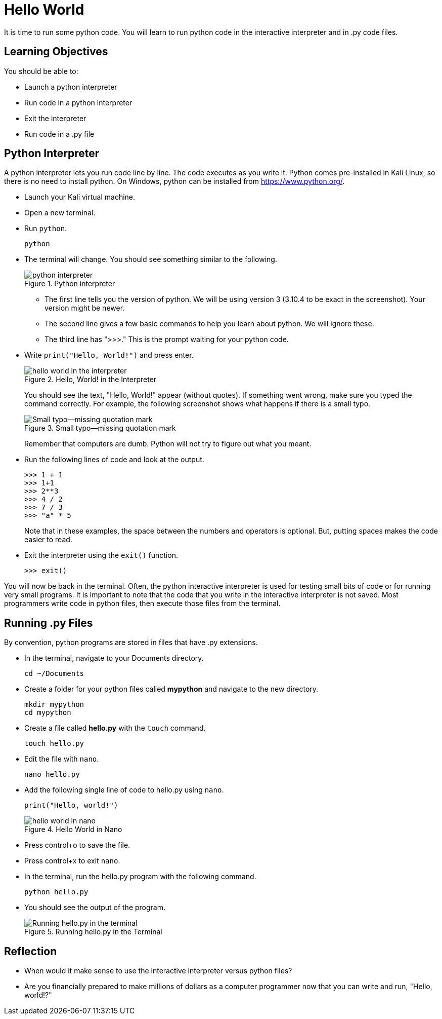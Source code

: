 = Hello World

It is time to run some python code. You will learn to run python code in the interactive interpreter and in .py code files.

== Learning Objectives

You should be able to:

* Launch a python interpreter
* Run code in a python interpreter
* Exit the interpreter
* Run code in a .py file

== Python Interpreter

A python interpreter lets you run code line by line. The code executes as you write it. Python comes pre-installed in Kali Linux, so there is no need to install python. On Windows, python can be installed from https://www.python.org/.

* Launch your Kali virtual machine.
* Open a new terminal.
* Run `python`.
+
[source,sh]
----
python
----
* The terminal will change. You should see something similar to the following.
+
.Python interpreter
image::launch-interpreter.png[python interpreter]
** The first line tells you the version of python. We will be using version 3 (3.10.4 to be exact in the screenshot). Your version might be newer.
** The second line gives a few basic commands to help you learn about python. We will ignore these.
** The third line has ">>>." This is the prompt waiting for your python code.
* Write `print("Hello, World!")` and press enter.
+
.Hello, World! in the Interpreter
image::interpreter-hello-world.png[hello world in the interpreter]
+
You should see the text, "Hello, World!" appear (without quotes). If something went wrong, make sure you typed the command correctly. For example, the following screenshot shows what happens if there is a small typo.
+
.Small typo--missing quotation mark
image::hello-fail.png[Small typo--missing quotation mark]
+
Remember that computers are dumb. Python will not try to figure out what you meant.
* Run the following lines of code and look at the output.
+
[source,sh]
----
>>> 1 + 1
>>> 1+1
>>> 2**3
>>> 4 / 2
>>> 7 / 3
>>> "a" * 5
----
+
Note that in these examples, the space between the numbers and operators is optional. But, putting spaces makes the code easier to read.
* Exit the interpreter using the `exit()` function.
+
[source,sh]
----
>>> exit()
----

You will now be back in the terminal. Often, the python interactive interpreter is used for testing small bits of code or for running very small programs. It is important to note that the code that you write in the interactive interpreter is not saved. Most programmers write code in python files, then execute those files from the terminal.

== Running .py Files

By convention, python programs are stored in files that have .py extensions.

* In the terminal, navigate to your Documents directory. 
+
[source,sh]
----
cd ~/Documents
----
* Create a folder for your python files called *mypython* and navigate to the new directory.
+
[source,sh]
----
mkdir mypython
cd mypython
----
* Create a file called *hello.py* with the `touch` command.
+
[source,sh]
----
touch hello.py
----
* Edit the file with `nano`.
+
[source,sh]
----
nano hello.py
----
* Add the following single line of code to hello.py using `nano`.
+
[source,python]
----
print("Hello, world!")
----
+
.Hello World in Nano
image::nano-hello.png[hello world in nano]
* Press control+o to save the file.
* Press control+x to exit `nano`.
* In the terminal, run the hello.py program with the following command.
+
[source,sh]
----
python hello.py
----
* You should see the output of the program.
+
.Running hello.py in the Terminal
image::run-hello-dot-py.png[Running hello.py in the terminal]

== Reflection

* When would it make sense to use the interactive interpreter versus python files?
* Are you financially prepared to make millions of dollars as a computer programmer now that you can write and run, "Hello, world!?"

